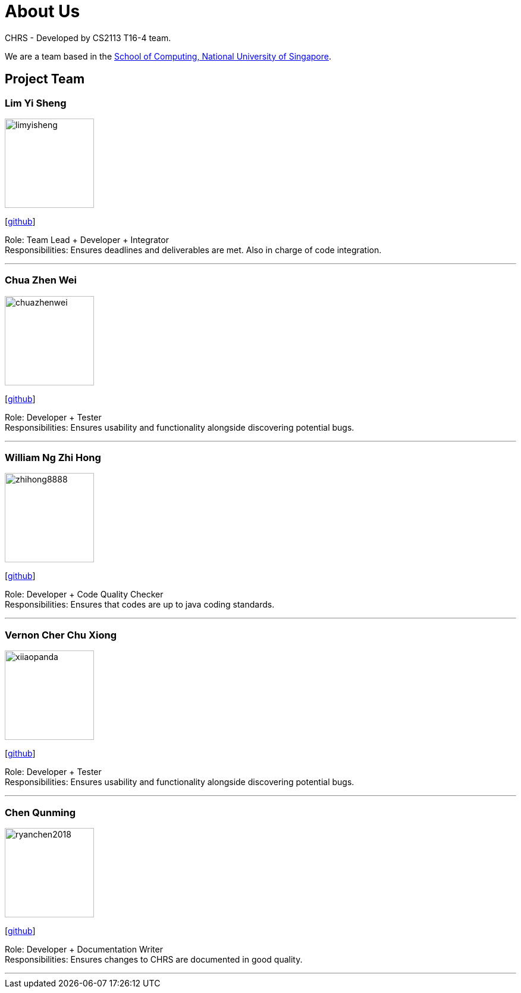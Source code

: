 = About Us
:site-section: AboutUs
:relfileprefix: team/
:imagesDir: images
:stylesDir: stylesheets

CHRS - Developed by CS2113 T16-4 team.

We are a team based in the http://www.comp.nus.edu.sg[School of Computing, National University of Singapore].

== Project Team

=== Lim Yi Sheng
image::limyisheng.png[width="150", align="left"]
{empty} [https://github.com/LimYiSheng[github]]

Role: Team Lead + Developer + Integrator +
Responsibilities: Ensures deadlines and deliverables are met. Also in charge of code integration.

'''

=== Chua Zhen Wei
image::chuazhenwei.png[width="150", align="left"]
{empty}[https://github.com/ChuaZhenWei[github]]

Role: Developer + Tester +
Responsibilities: Ensures usability and functionality alongside discovering potential bugs.

'''

=== William Ng Zhi Hong
image::zhihong8888.png[width="150", align="left"]
{empty}[https://github.com/zhihong8888[github]]

Role: Developer + Code Quality Checker +
Responsibilities: Ensures that codes are up to java coding standards.

'''

=== Vernon Cher Chu Xiong
image::xiiaopanda.png[width="150", align="left"]
{empty}[https://github.com/XiiaoPanda[github]]

Role: Developer + Tester +
Responsibilities: Ensures usability and functionality alongside discovering potential bugs.

'''

=== Chen Qunming
image::ryanchen2018.png[width="150", align="left"]
{empty}[https://github.com/ryanchen2018[github]]

Role: Developer + Documentation Writer +
Responsibilities: Ensures changes to CHRS are documented in good quality.

'''

